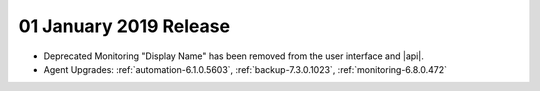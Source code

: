 .. _cloudmanager-v20190101:

01 January 2019 Release
~~~~~~~~~~~~~~~~~~~~~~~

- Deprecated Monitoring "Display Name" has been removed from the user
  interface and |api|.
- Agent Upgrades: 
  :ref:`automation-6.1.0.5603`, 
  :ref:`backup-7.3.0.1023`,
  :ref:`monitoring-6.8.0.472`

